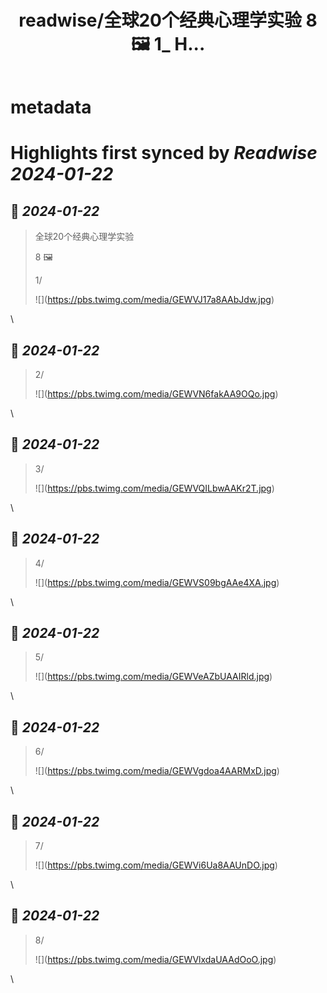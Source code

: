 :PROPERTIES:
:title: readwise/全球20个经典心理学实验 8 🖼️ 1_ H...
:END:


* metadata
:PROPERTIES:
:author: [[Bitturing on Twitter]]
:full-title: "全球20个经典心理学实验 8 🖼️ 1/ H..."
:category: [[tweets]]
:url: https://twitter.com/Bitturing/status/1748968499492647178
:image-url: https://pbs.twimg.com/profile_images/1640782991457931264/NiQ4O-sX.jpg
:END:

* Highlights first synced by [[Readwise]] [[2024-01-22]]
** 📌 [[2024-01-22]]
#+BEGIN_QUOTE
全球20个经典心理学实验

8 🖼️

1/ 

![](https://pbs.twimg.com/media/GEWVJ17a8AAbJdw.jpg) 
#+END_QUOTE\
** 📌 [[2024-01-22]]
#+BEGIN_QUOTE
2/ 

![](https://pbs.twimg.com/media/GEWVN6fakAA9OQo.jpg) 
#+END_QUOTE\
** 📌 [[2024-01-22]]
#+BEGIN_QUOTE
3/ 

![](https://pbs.twimg.com/media/GEWVQILbwAAKr2T.jpg) 
#+END_QUOTE\
** 📌 [[2024-01-22]]
#+BEGIN_QUOTE
4/ 

![](https://pbs.twimg.com/media/GEWVS09bgAAe4XA.jpg) 
#+END_QUOTE\
** 📌 [[2024-01-22]]
#+BEGIN_QUOTE
5/ 

![](https://pbs.twimg.com/media/GEWVeAZbUAAIRld.jpg) 
#+END_QUOTE\
** 📌 [[2024-01-22]]
#+BEGIN_QUOTE
6/ 

![](https://pbs.twimg.com/media/GEWVgdoa4AARMxD.jpg) 
#+END_QUOTE\
** 📌 [[2024-01-22]]
#+BEGIN_QUOTE
7/ 

![](https://pbs.twimg.com/media/GEWVi6Ua8AAUnDO.jpg) 
#+END_QUOTE\
** 📌 [[2024-01-22]]
#+BEGIN_QUOTE
8/ 

![](https://pbs.twimg.com/media/GEWVlxdaUAAdOoO.jpg) 
#+END_QUOTE\